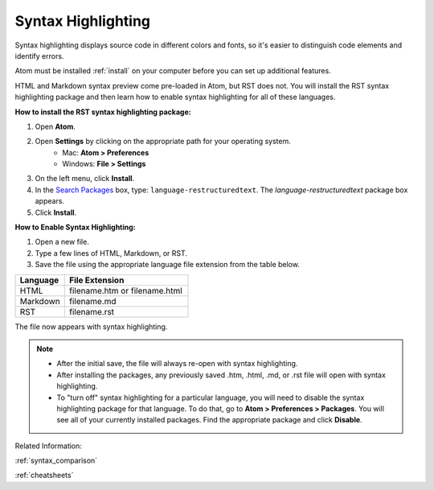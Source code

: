 Syntax Highlighting
=====================
Syntax highlighting displays source code in different colors and fonts, so it's easier to distinguish code elements and identify errors.

Atom must be installed :ref:`install` on your computer before you can set up additional features.

HTML and Markdown syntax preview come pre-loaded in Atom, but RST does not. You will install the RST syntax highlighting package and then learn how to enable syntax highlighting for all of these languages.

.. image:: Images/syntax_png.png

**How to install the RST syntax highlighting package:**

#. Open **Atom**.
#. Open **Settings** by clicking on the appropriate path for your operating system.
    - Mac: **Atom > Preferences**
    - Windows: **File > Settings**
#. On the left menu, click **Install**.
#. In the `Search Packages </Images/searchpackages.png>`_ box, type: ``language-restructuredtext``. The *language-restructuredtext* package box appears.
#. Click **Install**.

**How to Enable Syntax Highlighting:**

#. Open a new file.
#. Type a few lines of HTML, Markdown, or RST.
#. Save the file using the appropriate language file extension from the table below.

.. list-table::
  :widths: 20 50
  :header-rows: 1

  * - Language
    - File Extension
  * - HTML
    - filename.htm or filename.html
  * - Markdown
    - filename.md
  * - RST
    - filename.rst

The file now appears with syntax highlighting.

.. note::

	- After the initial save, the file will always re-open with syntax highlighting.
	- After installing the packages, any previously saved .htm, .html, .md, or .rst file will open with syntax highlighting.
	- To "turn off" syntax highlighting for a particular language, you will need to disable the syntax highlighting package for that language. To do that, go to **Atom > Preferences > Packages**. You will see all of your currently installed packages. Find the appropriate package and click **Disable**.

Related Information:

:ref:`syntax_comparison`

:ref:`cheatsheets`
